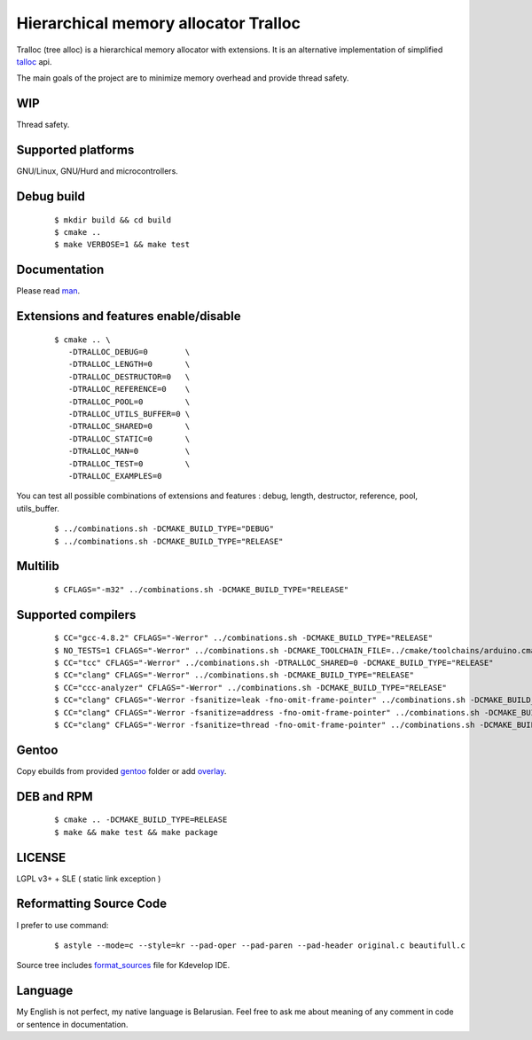 Hierarchical memory allocator Tralloc
=====================================

Tralloc (tree alloc) is a hierarchical memory allocator with extensions. It is an alternative implementation of simplified `talloc`_ api.

The main goals of the project are to minimize memory overhead and provide thread safety.


WIP
---
Thread safety.


Supported platforms
-------------------

GNU/Linux, GNU/Hurd and microcontrollers.


Debug build
-----------

    ::

     $ mkdir build && cd build
     $ cmake ..
     $ make VERBOSE=1 && make test


Documentation
-------------
Please read `man`_.
     
     
Extensions and features enable/disable
-------------------------
    
    ::
    
     $ cmake .. \
        -DTRALLOC_DEBUG=0        \
        -DTRALLOC_LENGTH=0       \
        -DTRALLOC_DESTRUCTOR=0   \
        -DTRALLOC_REFERENCE=0    \
        -DTRALLOC_POOL=0         \
        -DTRALLOC_UTILS_BUFFER=0 \
        -DTRALLOC_SHARED=0       \
        -DTRALLOC_STATIC=0       \
        -DTRALLOC_MAN=0          \
        -DTRALLOC_TEST=0         \
        -DTRALLOC_EXAMPLES=0

You can test all possible combinations of extensions and features : debug, length, destructor, reference, pool, utils_buffer.

    ::
    
     $ ../combinations.sh -DCMAKE_BUILD_TYPE="DEBUG"
     $ ../combinations.sh -DCMAKE_BUILD_TYPE="RELEASE"


Multilib
--------

    ::
    
     $ CFLAGS="-m32" ../combinations.sh -DCMAKE_BUILD_TYPE="RELEASE"
     
     
Supported compilers
---------
    
    ::

     $ CC="gcc-4.8.2" CFLAGS="-Werror" ../combinations.sh -DCMAKE_BUILD_TYPE="RELEASE"
     $ NO_TESTS=1 CFLAGS="-Werror" ../combinations.sh -DCMAKE_TOOLCHAIN_FILE=../cmake/toolchains/arduino.cmake -DTRALLOC_SHARED=0 -DCMAKE_BUILD_TYPE="RELEASE"
     $ CC="tcc" CFLAGS="-Werror" ../combinations.sh -DTRALLOC_SHARED=0 -DCMAKE_BUILD_TYPE="RELEASE"
     $ CC="clang" CFLAGS="-Werror" ../combinations.sh -DCMAKE_BUILD_TYPE="RELEASE"
     $ CC="ccc-analyzer" CFLAGS="-Werror" ../combinations.sh -DCMAKE_BUILD_TYPE="RELEASE"
     $ CC="clang" CFLAGS="-Werror -fsanitize=leak -fno-omit-frame-pointer" ../combinations.sh -DCMAKE_BUILD_TYPE="RELEASE"
     $ CC="clang" CFLAGS="-Werror -fsanitize=address -fno-omit-frame-pointer" ../combinations.sh -DCMAKE_BUILD_TYPE="RELEASE"
     $ CC="clang" CFLAGS="-Werror -fsanitize=thread -fno-omit-frame-pointer" ../combinations.sh -DCMAKE_BUILD_TYPE="RELEASE"


Gentoo
------

Copy ebuilds from provided `gentoo`_ folder or add `overlay`_.


DEB and RPM
-----------

    ::
    
     $ cmake .. -DCMAKE_BUILD_TYPE=RELEASE
     $ make && make test && make package


LICENSE
-------
LGPL v3+ + SLE ( static link exception )



Reformatting Source Code
------------------------
I prefer to use command:

    ::

     $ astyle --mode=c --style=kr --pad-oper --pad-paren --pad-header original.c beautifull.c
     
Source tree includes `format_sources`_ file for Kdevelop IDE.


Language
--------
My English is not perfect, my native language is Belarusian. Feel free to ask me about meaning of any comment in code or sentence in documentation.


.. _talloc:         http://talloc.samba.org/talloc/doc/html/group__talloc.html
.. _man:            https://github.com/andrew-aladev/tralloc/blob/master/man/tralloc.txt
.. _overlay:        https://github.com/andrew-aladev/puchuu-overlay
.. _gentoo:         https://github.com/andrew-aladev/tralloc/tree/master/gentoo
.. _format_sources: https://github.com/andrew-aladev/tralloc/blob/master/format_sources

